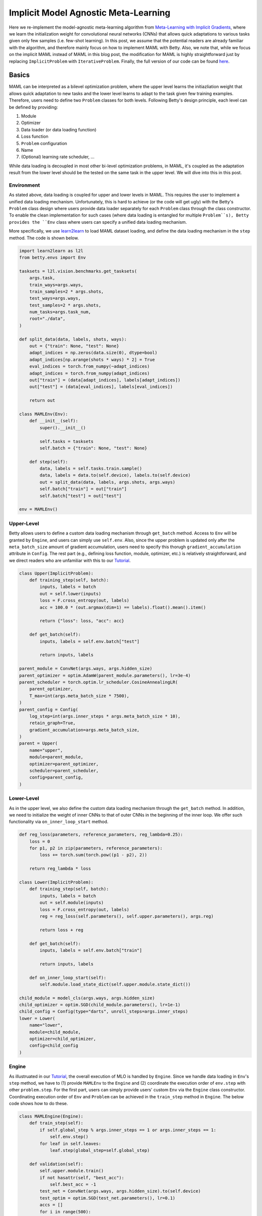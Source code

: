 Implicit Model Agnostic Meta-Learning
=====================================

Here we re-implement the model-agnostic meta-learning algorithm from
`Meta-Learning with Implicit Gradients <https://arxiv.org/pdf/1909.04630.pdf>`_,
where we learn the initialization weight for convolutional neural networks (CNNs) that allows
quick adaptations to various tasks given only few samples (i.e. few-shot learning).
In this post, we assume that the potential readers are already familiar with the algorithm,
and therefore mainly focus on how to implement MAML with Betty. Also, we note that,
while we focus on the implicit MAML instead of MAML in this blog post, the
modification for MAML is highly straightforward just by replacing ``ImplicitProblem``
with ``IterativeProblem``. Finally, the full version of our code can be found
`here <https://github.com/leopard-ai/betty/tree/main/examples/implicit_maml>`_.

Basics
------
MAML can be interpreted as a bilevel optimization problem, where the upper level learns
the initiazliation weight that allows quick adaptation to new tasks and
the lower level learns to adapt to the task given few training examples. Therefore,
users need to define two ``Problem`` classes for both levels. Following Betty's design
principle, each level can be defined by providing:

1. Module
2. Optimizer
3. Data loader (or data loading function)
4. Loss function
5. ``Problem`` configuration
6. Name
7. (Optional) learning rate scheduler, ...

While data loading is decoupled in most other bi-level optimization problems, in MAML,
it's coupled as the adaptation result from the lower level should be the tested on the
same task in the upper level. We will dive into this in this post.


Environment
~~~~~~~~~~~

As stated above, data loading is coupled for upper and lower levels in MAML. This requires
the user to implement a unified data loading mechanism. Unfortunately, this is hard to achieve
(or the code will get ugly) with the Betty's ``Problem`` class design where users provide
data loader separately for each ``Problem`` class through the class constructor.
To enable the clean implementation for such cases (where data loading is entangled for
multiple ``Problem``s), Betty provides the ``Env`` class where users can specify a unified
data loading mechanism.

More specifically, we use `learn2learn <https://github.com/learnables/learn2learn>`_
to load MAML dataset loading, and define the data loading mechanism in the ``step`` method.
The code is shown below.

.. code:: python

    import learn2learn as l2l
    from betty.envs import Env
    
    tasksets = l2l.vision.benchmarks.get_tasksets(
        args.task,
        train_ways=args.ways,
        train_samples=2 * args.shots,
        test_ways=args.ways,
        test_samples=2 * args.shots,
        num_tasks=args.task_num,
        root="./data",
    )

    def split_data(data, labels, shots, ways):
        out = {"train": None, "test": None}
        adapt_indices = np.zeros(data.size(0), dtype=bool)
        adapt_indices[np.arange(shots * ways) * 2] = True
        eval_indices = torch.from_numpy(~adapt_indices)
        adapt_indices = torch.from_numpy(adapt_indices)
        out["train"] = (data[adapt_indices], labels[adapt_indices])
        out["test"] = (data[eval_indices], labels[eval_indices])

        return out

    class MAMLEnv(Env):
        def __init__(self):
            super().__init__()

            self.tasks = tasksets
            self.batch = {"train": None, "test": None}

        def step(self):
            data, labels = self.tasks.train.sample()
            data, labels = data.to(self.device), labels.to(self.device)
            out = split_data(data, labels, args.shots, args.ways)
            self.batch["train"] = out["train"]
            self.batch["test"] = out["test"]

    env = MAMLEnv()


Upper-Level
~~~~~~~~~~~
Betty allows users to define a custom data loading mechanism through ``get_batch`` method.
Access to ``Env`` will be granted by ``Engine``, and users can simply use ``self.env``.
Also, since the upper problem is updated only after the ``meta_batch_size`` amount of
gradient accumulation, users need to specify this thorugh ``gradient_accumulation``
attribute in ``Config``. The rest part (e.g., defining loss function, module, optimizer,
etc.) is relatively straightforward, and we direct readers who are unfamiliar with this
to our `Tutorial <https://leopard-ai.github.io/betty/tutorial/basic/basic_start.html>`_.

.. code:: python

    class Upper(ImplicitProblem):
        def training_step(self, batch):
            inputs, labels = batch
            out = self.lower(inputs)
            loss = F.cross_entropy(out, labels)
            acc = 100.0 * (out.argmax(dim=1) == labels).float().mean().item()

            return {"loss": loss, "acc": acc}

        def get_batch(self):
            inputs, labels = self.env.batch["test"]

            return inputs, labels

    parent_module = ConvNet(args.ways, args.hidden_size)
    parent_optimizer = optim.AdamW(parent_module.parameters(), lr=3e-4)
    parent_scheduler = torch.optim.lr_scheduler.CosineAnnealingLR(
        parent_optimizer,
        T_max=int(args.meta_batch_size * 7500),
    )
    parent_config = Config(
        log_step=int(args.inner_steps * args.meta_batch_size * 10),
        retain_graph=True,
        gradient_accumulation=args.meta_batch_size,
    )
    parent = Upper(
        name="upper",
        module=parent_module,
        optimizer=parent_optimizer,
        scheduler=parent_scheduler,
        config=parent_config,
    )


Lower-Level
~~~~~~~~~~~

As in the upper level, we also define the custom data loading mechanism through
the ``get_batch`` method. In addition, we need to initialize the weight of inner CNNs
to that of outer CNNs in the beginning of the inner loop. We offer such functionality
via ``on_inner_loop_start`` method.

.. code:: python

    def reg_loss(parameters, reference_parameters, reg_lambda=0.25):
        loss = 0
        for p1, p2 in zip(parameters, reference_parameters):
            loss += torch.sum(torch.pow((p1 - p2), 2))

        return reg_lambda * loss

    class Lower(ImplicitProblem):
        def training_step(self, batch):
            inputs, labels = batch
            out = self.module(inputs)
            loss = F.cross_entropy(out, labels)
            reg = reg_loss(self.parameters(), self.upper.parameters(), args.reg)

            return loss + reg

        def get_batch(self):
            inputs, labels = self.env.batch["train"]

            return inputs, labels

        def on_inner_loop_start(self):
            self.module.load_state_dict(self.upper.module.state_dict())
    
    child_module = model_cls(args.ways, args.hidden_size)
    child_optimizer = optim.SGD(child_module.parameters(), lr=1e-1)
    child_config = Config(type="darts", unroll_steps=args.inner_steps)
    lower = Lower(
        name="lower",
        module=child_module,
        optimizer=child_optimizer,
        config=child_config
    )


Engine
~~~~~~

As illustruated in our
`Tutorial <https://leopard-ai.github.io/betty/tutorial/basic/basic_start.html>`_,
the overall execution of MLO is handled by ``Engine``. Since we handle data loading in
``Env``'s ``step`` method, we have to (1) provide ``MAMLEnv`` to the ``Engine`` and (2)
coordinate the execution order of ``env.step`` with other ``problem.step``. For the
first part, users can simply provide users' custom ``Env`` via the ``Engine`` class
constructor. Coordinating execution order of ``Env`` and ``Problem`` can be achieved in
the ``train_step`` method in ``Engine``. The below code shows how to do these.

.. code:: python

    class MAMLEngine(Engine):
        def train_step(self):
            if self.global_step % args.inner_steps == 1 or args.inner_steps == 1:
                self.env.step()
            for leaf in self.leaves:
                leaf.step(global_step=self.global_step)

        def validation(self):
            self.upper.module.train()
            if not hasattr(self, "best_acc"):
                self.best_acc = -1
            test_net = ConvNet(args.ways, args.hidden_size).to(self.device)
            test_optim = optim.SGD(test_net.parameters(), lr=0.1)
            accs = []
            for i in range(500):
                inputs, labels = tasksets.test.sample()
                inputs, labels = inputs.to(self.device), labels.to(self.device)
                out = split_data(inputs, labels, args.shots, args.ways)
                train_inputs, train_labels = out["train"]
                test_inputs, test_labels = out["test"]
                test_net.load_state_dict(self.upper.module.state_dict())
                for _ in range(args.inner_steps):
                    out = test_net(train_inputs)
                    loss = F.cross_entropy(out, train_labels)
                    test_optim.zero_grad()
                    loss.backward()
                    test_optim.step()

                out = test_net(test_inputs)
                accs.append((out.argmax(dim=1) == test_labels).detach())

            acc = 100.0 * torch.cat(accs).float().mean().item()
            if acc > self.best_acc:
                self.best_acc = acc

            return {"acc": acc, "best_acc": self.best_acc}

    u2l = {outer: [inner]}
    l2u = {inner: [outer]}
    dependencies = {"u2l": u2l, "l2u": l2u}
    engine = MAMLEngine(
        config=engine_config, problems=problems, dependencies=dependencies, env=env
    )
    engine.run()

Finally, users can also define the validation mechanism via the ``validation`` method,
and execute MAML training with ``engine.run()``.


Overall, throughout this tutorial, we tried to describe how to handle a unified/entangled
data loading mechanism for multiple ``Problem`` classes via ``Env``. Such use of ``Env``
can also be useful for implementing reinforcement learning related algorithms.